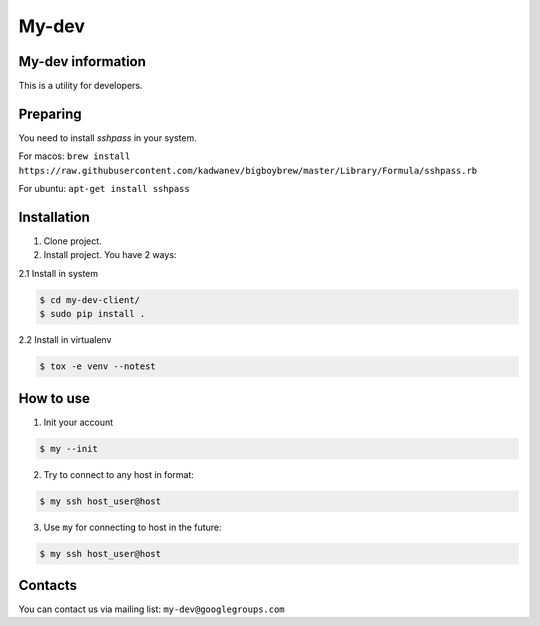My-dev
======
.. image:: https://travis-ci.org/esikachev/my-dev-client.svg?branch=master
    :target: https://travis-ci.org/esikachev/my-dev-client

.. image:: https://coveralls.io/repos/esikachev/my-dev-client/badge.svg
    :target: https://coveralls.io/r/esikachev/my-dev-client


My-dev information
------------------

This is a utility for developers.

Preparing
---------

You need to install `sshpass` in your system.

For macos: ``brew install https://raw.githubusercontent.com/kadwanev/bigboybrew/master/Library/Formula/sshpass.rb``

For ubuntu: ``apt-get install sshpass``


Installation
------------

1. Clone project.

2. Install project. You have 2 ways:
   
2.1 Install in system

.. sourcecode:: console
   
    $ cd my-dev-client/
    $ sudo pip install .
..

2.2 Install in virtualenv    

.. sourcecode:: console

    $ tox -e venv --notest
..


How to use
----------

1. Init your account

.. sourcecode:: console

    $ my --init
..

2. Try to connect to any host in format:

.. sourcecode:: console
   
    $ my ssh host_user@host
..

3. Use ``my`` for connecting to host in the future:

.. sourcecode:: console
   
    $ my ssh host_user@host
..

Contacts
--------

You can contact us via mailing list: ``my-dev@googlegroups.com``
